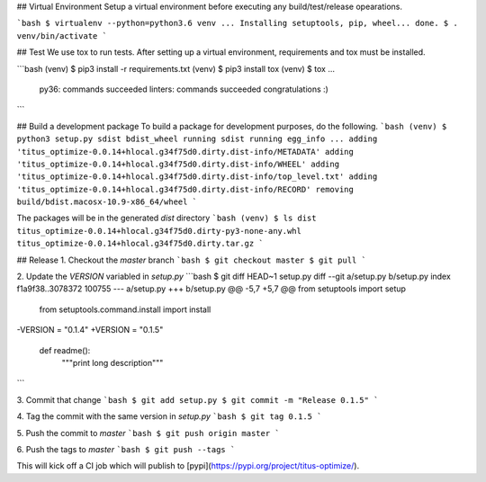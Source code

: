 ## Virtual Environment
Setup a virtual environment before executing any build/test/release opearations.

```bash
$ virtualenv --python=python3.6 venv
...
Installing setuptools, pip, wheel...
done.
$ . venv/bin/activate
```

## Test
We use tox to run tests. After setting up a virtual environment, requirements and tox must be installed.

```bash
(venv) $ pip3 install -r requirements.txt
(venv) $ pip3 install tox
(venv) $ tox
...
  py36: commands succeeded
  linters: commands succeeded
  congratulations :)
```

## Build a development package
To build a package for development purposes, do the following.
```bash
(venv) $ python3 setup.py sdist bdist_wheel
running sdist
running egg_info
...
adding 'titus_optimize-0.0.14+hlocal.g34f75d0.dirty.dist-info/METADATA'
adding 'titus_optimize-0.0.14+hlocal.g34f75d0.dirty.dist-info/WHEEL'
adding 'titus_optimize-0.0.14+hlocal.g34f75d0.dirty.dist-info/top_level.txt'
adding 'titus_optimize-0.0.14+hlocal.g34f75d0.dirty.dist-info/RECORD'
removing build/bdist.macosx-10.9-x86_64/wheel
```

The packages will be in the generated `dist` directory
```bash
(venv) $ ls dist
titus_optimize-0.0.14+hlocal.g34f75d0.dirty-py3-none-any.whl titus_optimize-0.0.14+hlocal.g34f75d0.dirty.tar.gz
```

## Release
1. Checkout the `master` branch
```bash
$ git checkout master
$ git pull
```

2. Update the `VERSION` variabled in `setup.py`
```bash
$ git diff HEAD~1 setup.py
diff --git a/setup.py b/setup.py
index f1a9f38..3078372 100755
--- a/setup.py
+++ b/setup.py
@@ -5,7 +5,7 @@ from setuptools import setup
 from setuptools.command.install import install


-VERSION = "0.1.4"
+VERSION = "0.1.5"

 def readme():
     """print long description"""
```

3. Commit that change
```bash
$ git add setup.py
$ git commit -m "Release 0.1.5"
```

4. Tag the commit with the same version in `setup.py`
```bash
$ git tag 0.1.5
```

5. Push the commit to `master`
```bash
$ git push origin master
```

6. Push the tags to `master`
```bash
$ git push --tags
```

This will kick off a CI job which will publish to [pypi](https://pypi.org/project/titus-optimize/).


